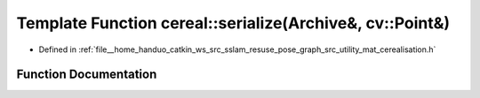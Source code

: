.. _exhale_function_namespacecereal_1aae64ed27f45b550aa1f7203a6354f6ea:

Template Function cereal::serialize(Archive&, cv::Point&)
=========================================================

- Defined in :ref:`file__home_handuo_catkin_ws_src_sslam_resuse_pose_graph_src_utility_mat_cerealisation.h`


Function Documentation
----------------------


.. doxygenfunction:: cereal::serialize(Archive&, cv::Point&)
